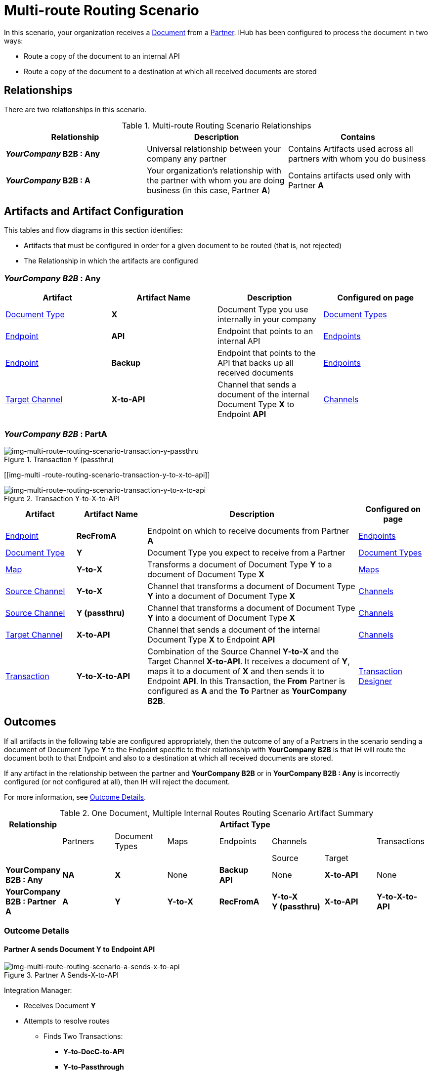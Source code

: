 = Multi-route Routing Scenario

In this scenario, your organization receives a 
xref:glossary#sectd[Document] from a xref:glossary#sectp[Partner].
IHub has been configured to process the document in two ways:

* Route a copy of the document to an internal API
* Route a copy of the document to a destination at which all received documents are stored

== Relationships

There are two relationships in this scenario.


.Multi-route Routing Scenario Relationships
[cols="3*"]

|===
|Relationship|Description|Contains


s|*_YourCompany_ B2B : Any* 
|Universal relationship between your company any partner
|Contains Artifacts used across all partners with whom you do business

s|*_YourCompany_ B2B : A*
|Your organization's relationship with the partner with whom you are doing business (in this case, Partner *A*)
|Contains artifacts used only with Partner *A*

|===

== Artifacts and Artifact Configuration 

This tables and flow diagrams in this section identifies:

* Artifacts that must be configured in order for a given document to be routed (that is, not rejected)
* The Relationship in which the artifacts are configured

=== *_YourCompany B2B_ : Any*

|===
|Artifact|Artifact Name|Description|Configured on page

|xref:glossary#sectd[Document Type]
s|X
|Document Type you use internally in your company
|xref:document-types[Document Types]

|xref:glossary#secte[Endpoint]
|*API*
|Endpoint that points to an internal API
|xref:endpoints[Endpoints] 

|xref:glossary#secte[Endpoint]
|*Backup*
|Endpoint that points to the API that backs up all received documents
|xref:endpoints[Endpoints] 

|xref:glossary#sectt[Target Channel ]
s|X-to-API
|Channel that sends a document of the internal Document Type *X* to Endpoint *API*
|xref:channels[Channels] 

|===

=== *_YourCompany B2B_ : PartA*


//==== Configured in YourCompany B2B : Partner A


[[img-multi-route-routing-scenario-transaction-y-passthru]]

image::multi-route-routing-scenario-transaction-y-passthru.png[img-multi-route-routing-scenario-transaction-y-passthru, title ="Transaction Y (passthru)"]

[[img-multi -route-routing-scenario-transaction-y-to-x-to-api]]

image::multi-route-routing-scenario-transaction-y-to-x-to-api.png[img-multi-route-routing-scenario-transaction-y-to-x-to-api, title ="Transaction Y-to-X-to-API"]

//.Override Routing Scenario Artifacts - YourCompany B2B : A

[cols="2, 2, 6, 2"]
|===
|Artifact|Artifact Name|Description|Configured on page

|xref:glossary#secte[Endpoint]
s|RecFromA
|Endpoint on which to receive documents from Partner *A*
|xref:endpoints[Endpoints] 

|xref:glossary#sectd[Document Type]
s|Y
|Document Type you expect to receive from a Partner
|xref:document-types[Document Types]

|xref:glossary#sectm[Map]
s|Y-to-X
|Transforms a document of Document Type *Y* to a document of Document Type *X*
|xref:maps[Maps]

|xref:glossary#sects[Source Channel ]
|*Y-to-X*
|Channel that transforms a document of Document Type *Y* into a document of Document Type *X*
|xref:channels[Channels] 

|xref:glossary#sects[Source Channel ]
|*Y (passthru)*
|Channel that transforms a document of Document Type *Y* into a document of Document Type *X*
|xref:channels[Channels]

|xref:glossary#sectt[Target Channel ]
|*X-to-API*
|Channel that sends a document of the internal Document Type *X* to Endpoint *API*
|xref:channels[Channels] 

|xref:glossary#sect[Transaction] 
|*Y-to-X-to-API*
|Combination of the Source Channel *Y-to-X* and the Target Channel *X-to-API*.
It receives a document of *Y*, maps it to a document of *X* and then sends it to Endpoint *API*. 
In this Transaction, 
the *From* Partner is configured as *A* and the *To* Partner as *YourCompany B2B*.
|xref:transaction-designer[Transaction Designer] 

|===



== Outcomes

If all artifacts in the following table are configured appropriately, then the outcome of any of a Partners in the scenario sending a document of Document Type *Y* to the Endpoint specific to their relationship with *YourCompany B2B* is that IH will route the document both to that Endpoint and also to a destination at which all received documents are stored. 

If any artifact in the relationship between the partner and *YourCompany B2B* or in *YourCompany B2B : Any* is incorrectly configured (or not configured at all), then IH will reject the document. 

For more information, see <<Outcome Details>>.

.One Document, Multiple Internal Routes Routing Scenario Artifact Summary 
[cols="8*",options="header", e]
|===
|Relationship
7+^|Artifact Type 
||Partners|Document Types|Maps|Endpoints 
2+^|Channels|Transactions

5+||Source|Target|

s|YourCompany B2B : Any
s|NA
s|X 
|None
s|Backup +
API
|None
s|X-to-API
|None

s|YourCompany B2B : Partner A
s|A
s|Y
s|Y-to-X
s|RecFromA
s|Y-to-X +
Y (passthru)
s|X-to-API
s|Y-to-X-to-API

|===

=== Outcome Details

==== Partner A sends Document Y to Endpoint API

[[img-one-doucment-multiple-internal-routes-routing-scenario-a-sends-x-to-api]]

image::multi-route-routing-scenario-a-sends-x-to-api.png[img-multi-route-routing-scenario-a-sends-x-to-api, title ="Partner A Sends-X-to-API"]

Integration Manager:

* Receives Document *Y*
* Attempts to resolve routes
** Finds Two Transactions:
*** *Y-to-DocC-to-API*
*** *Y-to-Passthrough*
* Executes both transactions, 
** One transaction maps the document to Document Type *X*, then sends it to Endpoint *API*.
** The other sends the document to the Endpoint *Backup*.



